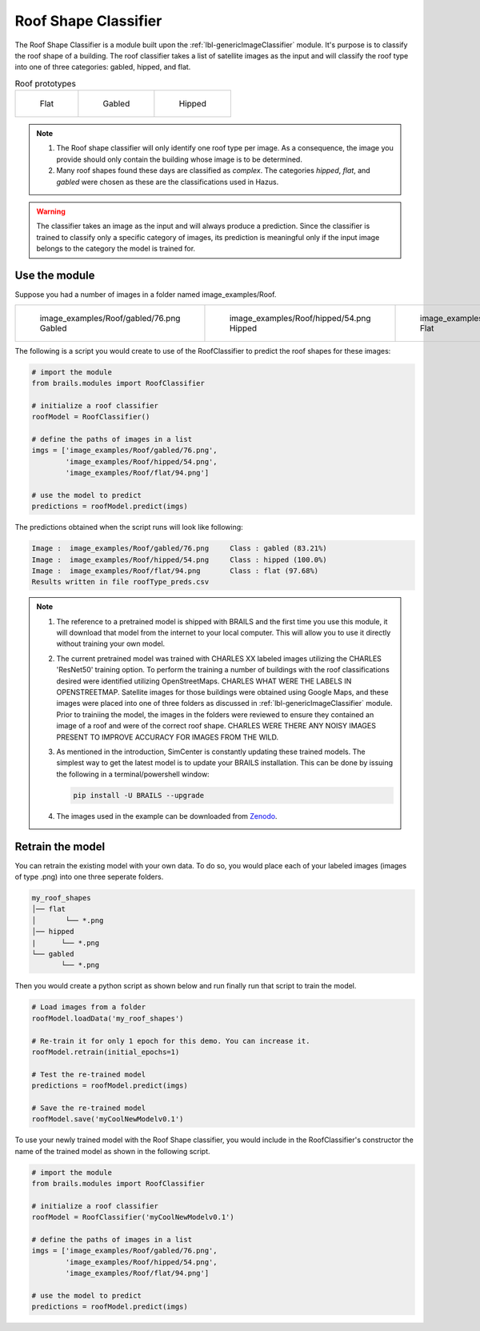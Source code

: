.. _lbl-roofClassifier:

Roof Shape Classifier
=====================

The Roof Shape Classifier is a module built upon the :ref:`lbl-genericImageClassifier` module. It's purpose is to classify the roof shape of a building.  The roof classifier takes a list of satellite images as the input and will classify the roof type into one of three categories: gabled, hipped, and flat. 

.. _roof_types:
.. list-table:: Roof prototypes

    * - .. figure:: ../../../images/technical/flat.jpg

           Flat

      - .. figure:: ../../../images/technical/gable.jpg

           Gabled
      - .. figure:: ../../../images/technical/hip.jpg

           Hipped

.. note::

   #. The Roof shape classifier will only identify one roof type per image. As a consequence, the image you provide should only contain the building whose image is to be determined.

   #. Many roof shapes found these days are classified as `complex`.  The categories `hipped`, `flat`, and `gabled` were chosen as these are the classifications used in Hazus.

.. warning:: 

   The classifier takes an image as the input and will always produce a prediction. 
   Since the classifier is trained to classify only a specific category of images, 
   its prediction is meaningful only if the input image belongs to the category the model is trained for.

   
Use the module
--------------

Suppose you had a number of images in a folder named image_examples/Roof.


.. list-table::

    * - .. figure:: ../../../images/image_examples/Roof/gabled/76.png

           image_examples/Roof/gabled/76.png Gabled

      - .. figure:: ../../../images/image_examples/Roof/hipped/54.png 

           image_examples/Roof/hipped/54.png  Hipped

      - .. figure:: ../../../images/image_examples/Roof/flat/94.png 

           image_examples/Roof/flat/94.png  Flat


The following is a script you would create to use of the RoofClassifier to predict the roof shapes for these images:
		   
.. code-block:: none 

    # import the module
    from brails.modules import RoofClassifier

    # initialize a roof classifier
    roofModel = RoofClassifier()

    # define the paths of images in a list
    imgs = ['image_examples/Roof/gabled/76.png',
            'image_examples/Roof/hipped/54.png',
            'image_examples/Roof/flat/94.png']
    
    # use the model to predict
    predictions = roofModel.predict(imgs)


The predictions obtained when the script runs will look like following:

.. code-block:: none 

    Image :  image_examples/Roof/gabled/76.png     Class : gabled (83.21%)
    Image :  image_examples/Roof/hipped/54.png     Class : hipped (100.0%)
    Image :  image_examples/Roof/flat/94.png       Class : flat (97.68%)
    Results written in file roofType_preds.csv


.. note::

   #. The reference to a pretrained model is shipped with BRAILS and the first time you use this module, it will download that model from the internet to your local computer. This will allow you to use it directly without training your own model.

   #. The current pretrained model was trained with CHARLES XX labeled images utilizing the CHARLES 'ResNet50' training option. To perform the training a number of buildings with the roof classifications desired were identified utilizing OpenStreetMaps. CHARLES WHAT WERE THE LABELS IN OPENSTREETMAP. Satellite images for those buildings were obtained using Google Maps, and these images were placed into one of three folders as discussed in :ref:`lbl-genericImageClassifier` module. Prior to trainiing the model, the images in the folders were reviewed to ensure they contained an image of a roof and were of the correct roof shape. CHARLES WERE THERE ANY NOISY IMAGES PRESENT TO IMPROVE ACCURACY FOR IMAGES FROM THE WILD.

   #. As mentioned in the introduction, SimCenter is constantly updating these trained models. The simplest way to get the latest model is to update your BRAILS installation. This can be done by issuing the following in a terminal/powershell window:
   
      .. code-block:: none 

	  pip install -U BRAILS --upgrade

   #. The images used in the example can be downloaded from `Zenodo <https://zenodo.org/record/4562949/files/image_examples.zip>`_.

Retrain the model
-----------------

You can retrain the existing model with your own data. To do so, you would place each of your labeled images (images of type .png) into one three seperate folders.

.. code-block:: none 

    my_roof_shapes
    │── flat
    │       └── *.png
    │── hipped
    |      └── *.png
    └── gabled
           └── *.png


Then you would create a python script as shown below and run finally run that script to train the model.

.. code-block:: none 

    # Load images from a folder
    roofModel.loadData('my_roof_shapes')

    # Re-train it for only 1 epoch for this demo. You can increase it.
    roofModel.retrain(initial_epochs=1)

    # Test the re-trained model
    predictions = roofModel.predict(imgs)

    # Save the re-trained model
    roofModel.save('myCoolNewModelv0.1')


To use your newly trained model with the Roof Shape classifier, you would include in the RoofClassifier's constructor the name of the trained model as shown in the following script.

.. code-block:: none 

    # import the module
    from brails.modules import RoofClassifier

    # initialize a roof classifier
    roofModel = RoofClassifier('myCoolNewModelv0.1')

    # define the paths of images in a list
    imgs = ['image_examples/Roof/gabled/76.png',
            'image_examples/Roof/hipped/54.png',
            'image_examples/Roof/flat/94.png']
    
    # use the model to predict
    predictions = roofModel.predict(imgs)
